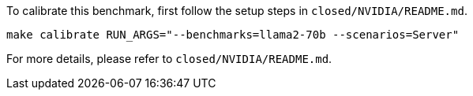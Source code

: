To calibrate this benchmark, first follow the setup steps in `closed/NVIDIA/README.md`.

```
make calibrate RUN_ARGS="--benchmarks=llama2-70b --scenarios=Server"
```

For more details, please refer to `closed/NVIDIA/README.md`.